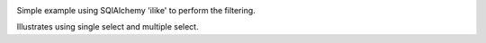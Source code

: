 
.. image:: with-flash-messages.jpg

Simple example using SQlAlchemy 'ilike' to perform the filtering.

Illustrates using single select and multiple select.
